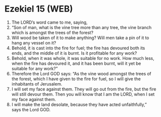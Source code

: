 * Ezekiel 15 (WEB)
:PROPERTIES:
:ID: WEB/26-EZE15
:END:

1. The LORD’s word came to me, saying,
2. “Son of man, what is the vine tree more than any tree, the vine branch which is amongst the trees of the forest?
3. Will wood be taken of it to make anything? Will men take a pin of it to hang any vessel on it?
4. Behold, it is cast into the fire for fuel; the fire has devoured both its ends, and the middle of it is burnt. Is it profitable for any work?
5. Behold, when it was whole, it was suitable for no work. How much less, when the fire has devoured it, and it has been burnt, will it yet be suitable for any work?”
6. Therefore the Lord GOD says: “As the vine wood amongst the trees of the forest, which I have given to the fire for fuel, so I will give the inhabitants of Jerusalem.
7. I will set my face against them. They will go out from the fire, but the fire will still devour them. Then you will know that I am the LORD, when I set my face against them.
8. I will make the land desolate, because they have acted unfaithfully,” says the Lord GOD.
